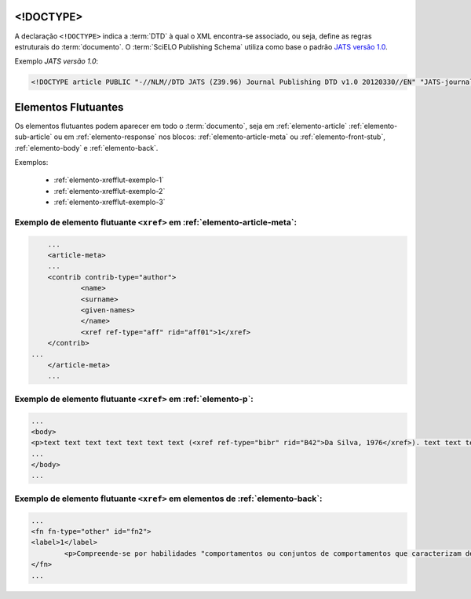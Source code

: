 .. _xml-doctype:

<!DOCTYPE>
==========

A declaração ``<!DOCTYPE>`` indica a :term:`DTD` à qual o XML encontra-se associado, ou seja, define as regras estruturais do :term:`documento`. O :term:`SciELO Publishing Schema` utiliza como base o padrão `JATS versão 1.0 <http://jats.nlm.nih.gov/publishing/1.0/>`_.

Exemplo *JATS versão 1.0*:

.. code-block:: xml

    <!DOCTYPE article PUBLIC "-//NLM//DTD JATS (Z39.96) Journal Publishing DTD v1.0 20120330//EN" "JATS-journalpublishing1.dtd">



Elementos Flutuantes
====================

Os elementos flutuantes podem aparecer em todo o :term:`documento`, seja em :ref:`elemento-article` :ref:`elemento-sub-article` ou em :ref:`elemento-response` nos blocos: :ref:`elemento-article-meta` ou :ref:`elemento-front-stub`, :ref:`elemento-body` e :ref:`elemento-back`.


Exemplos:

  * :ref:`elemento-xrefflut-exemplo-1`
  * :ref:`elemento-xrefflut-exemplo-2`
  * :ref:`elemento-xrefflut-exemplo-3`


.. _elemento-xrefflut-exemplo-1:

Exemplo de elemento flutuante ``<xref>`` em :ref:`elemento-article-meta`:
-------------------------------------------------------------------------

.. code-block:: xml

	...
	<article-meta>
    	...
    	<contrib contrib-type="author">
        	<name>
            	<surname>
            	<given-names>
        	</name>
        	<xref ref-type="aff" rid="aff01">1</xref>
    	</contrib>
    ...
	</article-meta>
	...


.. _elemento-xrefflut-exemplo-2:

Exemplo de elemento flutuante ``<xref>`` em :ref:`elemento-p`:
--------------------------------------------------------------

.. code-block:: xml

	...
	<body>
    	<p>text text text text text text text (<xref ref-type="bibr" rid="B42">Da Silva, 1976</xref>). text text text</p>
	...
	</body>
	...


.. _elemento-xrefflut-exemplo-3:

Exemplo de elemento flutuante ``<xref>`` em elementos de :ref:`elemento-back`:
------------------------------------------------------------------------------

.. code-block:: xml

	...
	<fn fn-type="other" id="fn2">
    	<label>1</label>
        	<p>Compreende-se por habilidades "comportamentos ou conjuntos de comportamentos que caracterizam determinado desempenho do indivíduo" (<xref ref-type="bibr" rid="B22">Santos, Kienen, Viecili, Botomé, &amp; Kubo, 2009</xref>, p. 133-134).</p>
	</fn>
	...




.. {"reviewed_on": "20160629", "by": "gandhalf_thewhite@hotmail.com"}
